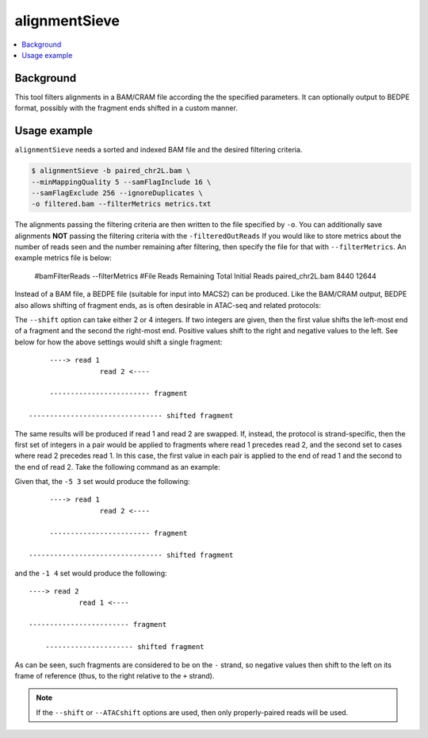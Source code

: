 alignmentSieve
==============

.. contents:: 
    :local:

.. argparse::
   :ref: deeptools.alignmentSieve.parseArguments
   :prog: alignmentSieve
   :nodefault:


Background
^^^^^^^^^^

This tool filters alignments in a BAM/CRAM file according the the specified parameters. It can optionally output to BEDPE format, possibly with the fragment ends shifted in a custom manner.

Usage example
^^^^^^^^^^^^^

``alignmentSieve`` needs a sorted and indexed BAM file and the desired filtering criteria.

.. code:: bash

    $ alignmentSieve -b paired_chr2L.bam \
    --minMappingQuality 5 --samFlagInclude 16 \
    --samFlagExclude 256 --ignoreDuplicates \
    -o filtered.bam --filterMetrics metrics.txt

The alignments passing the filtering criteria are then written to the file specified by ``-o``. You can additionally save alignments **NOT** passing the filtering criteria with the ``-filteredOutReads`` If you would like to store metrics about the number of reads seen and the number remaining after filtering, then specify the file for that with ``--filterMetrics``. An example metrics file is below:

    #bamFilterReads --filterMetrics
    #File	Reads Remaining	Total Initial Reads
    paired_chr2L.bam	8440	12644

Instead of a BAM file, a BEDPE file (suitable for input into MACS2) can be produced. Like the BAM/CRAM output, BEDPE also allows shifting of fragment ends, as is often desirable in ATAC-seq and related protocols:

.. code:: bash
    $ alignmentSieve -b paired_chr2L.bam \
    --minFragmentLength 140 --BED \
    --shift -5 3 -o fragments.bedpe

The ``--shift`` option can take either 2 or 4 integers. If two integers are given, then the first value shifts the left-most end of a fragment and the second the right-most end. Positive values shift to the right and negative values to the left. See below for how the above settings would shift a single fragment::

         ----> read 1
                     read 2 <----

         ------------------------ fragment
    
    -------------------------------- shifted fragment

The same results will be produced if read 1 and read 2 are swapped. If, instead, the protocol is strand-specific, then the first set of integers in a pair would be applied to fragments where read 1 precedes read 2, and the second set to cases where read 2 precedes read 1. In this case, the first value in each pair is applied to the end of read 1 and the second to the end of read 2. Take the following command as an example:

.. code:: bash
    $ alignmentSieve -b paired_chr2L.bam \
    --minFragmentLength 140 --BED \
    --shift -5 3 -1 4 -o fragments.bedpe

Given that, the ``-5 3`` set would produce the following::

         ----> read 1
                     read 2 <----

         ------------------------ fragment
    
    -------------------------------- shifted fragment

and the ``-1 4`` set would produce the following::

         ----> read 2
                     read 1 <----

         ------------------------ fragment

             --------------------- shifted fragment

As can be seen, such fragments are considered to be on the ``-`` strand, so negative values then shift to the left on its frame of reference (thus, to the right relative to the ``+`` strand).

.. note::
    If the ``--shift`` or ``--ATACshift`` options are used, then only properly-paired reads will be used.
